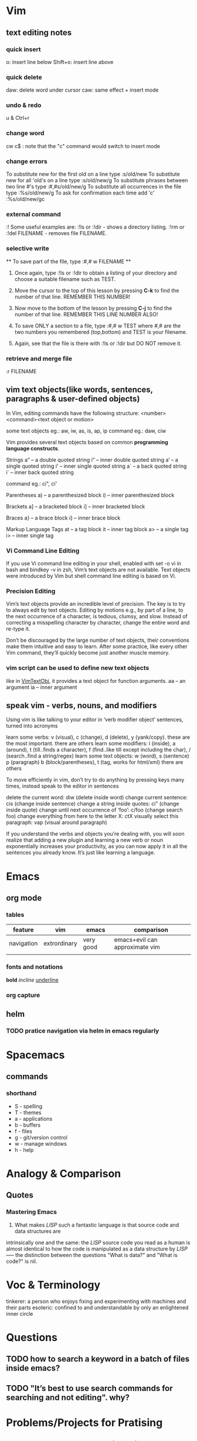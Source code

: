 * Vim
** text editing notes
*** quick insert

o: insert line below
Shift+o: insert line above
*** quick delete
daw: delete word under cursor
caw: same effect + insert mode

*** undo & redo
u & Ctrl+r
*** change word 
cw
c$  : note that the "c" command would switch to insert mode
*** change errors
     To substitute new for the first old on a line type  :s/old/new
     To substitute new for all 'old's on a line type     :s/old/new/g
     To substitute phrases between two line #'s type     :#,#s/old/new/g
     To substitute all occurrences in the file type      :%s/old/new/g
     To ask for confirmation each time add 'c'           :%s/old/new/gc
*** external command
:!
      Some useful examples are:
          :!ls  or  :!dir                 -  shows a directory listing.
          :!rm  or  :!del FILENAME        -  removes file FILENAME.
*** selective write 
           ** To save part of the file, type  :#,# w FILENAME  **

  1. Once again, type  :!ls  or  :!dir  to obtain a listing of your directory
     and choose a suitable filename such as TEST.

  2. Move the cursor to the top of this lesson by pressing  *C-k*  to find the
     number of that line.  REMEMBER THIS NUMBER!

  3. Now move to the bottom of the lesson by pressing  *C-j*  to find the
     number of that line. REMEMBER THIS LINE NUMBER ALSO!

  4. To save ONLY a section to a file, type   :#,# w TEST   where #,# are
     the two numbers you remembered (top,bottom) and TEST is your filename.

  5. Again, see that the file is there with  :!ls  or  :!dir  but DO NOT
     remove it.

*** retrieve and merge file
:r FILENAME

** vim text objects(like words, sentences, paragraphs & user-defined objects)
In Vim, editing commands have the following structure:
  <number><command><text object or motion>

some text objects eg.: aw, iw, as, is, ap, ip
command eg.: daw, ciw

Vim provides several text objects based on common *programming language constructs*.

Strings
a” – a double quoted string
i” – inner double quoted string
a’ – a single quoted string
i’ – inner single quoted string
a` – a back quoted string
i` – inner back quoted string

command eg.: ci", ci'

Parentheses
a) – a parenthesized block
i) – inner parenthesized block

Brackets
a] – a bracketed block
i] – inner bracketed block

Braces
a} – a brace block
i} – inner brace block

Markup Language Tags
at – a tag block
it – inner tag block
a> – a single tag
i> – inner single tag

*** Vi Command Line Editing

If you use Vi command line editing in your shell, enabled with set -o vi in bash
and bindkey -v in zsh, Vim’s text objects are not available. Text objects were
introduced by Vim but shell command line editing is based on Vi.

*** Precision Editing

Vim’s text objects provide an incredible level of precision. The key is to try
to always edit by text objects. Editing by motions e.g., by part of a line, to
the next occurrence of a character, is tedious, clumsy, and slow. Instead of
correcting a misspelling character by character, change the entire word and
re-type it.

Don’t be discouraged by the large number of text objects, their conventions make
them intuitive and easy to learn. After some practice, like every other Vim
command, they’ll quickly become just another muscle memory.

*** vim script can be used to define new text objects 
like in [[https://github.com/vim-scripts/argtextobj.vim][VimTextObj]], it provides a text object for function arguments.  
aa – an argument
ia – inner argument

** speak vim - verbs, nouns, and modifiers
Using vim is like talking to your editor in ‘verb modifier object’ sentences, turned into acronyms

learn some verbs: v (visual), c (change), d (delete), y (yank/copy). these are the most important. there are others
learn some modifiers: i (inside), a (around), t (till..finds a character), f (find..like till except including the char), / (search..find a string/regex)
learn some text objects: w (word), s (sentence) p (paragraph) b (block/parentheses), t (tag, works for html/xml) there are others

To move efficiently in vim, don’t try to do anything by pressing keys many times, instead speak to the editor in sentences

delete the current word: diw (delete inside word)
change current sentence: cis (change inside sentence)
change a string inside quotes: ci” (change inside quote)
change until next occurrence of ‘foo’: c/foo (change search foo)
change everything from here to the letter X: ctX
visually select this paragraph: vap (visual around paragraph)


If you understand the verbs and objects you’re dealing with, you will soon
realize that adding a new plugin and learning a new verb or noun exponentially
increases your productivity, as you can now apply it in all the sentences you
already know. It’s just like learning a language.

* Emacs
** org mode
*** tables
| feature    | vim          | emacs     | comparison                     |
|------------+--------------+-----------+--------------------------------|
| navigation | extrordinary | very good | emacs+evil can approximate vim |
|            |              |           |                                |
*** fonts and notations

*bold*
/incline/
_underline_
*** org capture
** helm 
*** TODO pratice navigation via helm in emacs regularly 
* Spacemacs
** commands
*** shorthand
- S - spelling
- T - themes
- a - applications
- b - buffers
- f - files
- g - git/version control
- w - manage windows
- h - help
* Analogy & Comparison
** Quotes
*** Mastering Emacs
1) What makes /LISP/ such a fantastic language is that source code and data structures are 
intrinsically one and the same: the /LISP/ source code you read as a human is almost identical 
to how the code is manipulated as a data structure by /LISP/ ----- the distinction between the 
questions "What is data?" and "What is code?" is nil.

* Voc & Terminology 
tinkerer: a person who enjoys fixing and experimenting with machines and their parts
esoteric: confined to and understandable by only an enlightened inner circle

* Questions 
** TODO how to search a keyword in a batch of files inside emacs? 
** TODO "It’s best to use search commands for searching and not editing". why?
* Problems/Projects for Pratising

** DONE study how to enter Chinese in Emacs across possible platform(Windows, Mac and Linux)
CLOSED: [2016-01-11 Mon 00:47] SCHEDULED: <2015-11-25 Wed>
Also need to figure out what *encoding* format to use. Unicode-8 or Unicode-16
or else?  

If I figure out this, then from 2016, I'll keep my daily notes in Emacs instead of Lyx.
